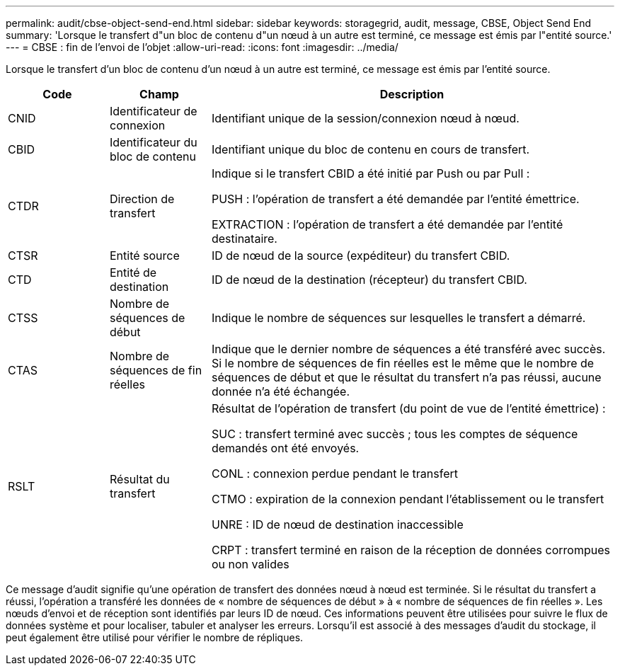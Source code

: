---
permalink: audit/cbse-object-send-end.html 
sidebar: sidebar 
keywords: storagegrid, audit, message, CBSE, Object Send End 
summary: 'Lorsque le transfert d"un bloc de contenu d"un nœud à un autre est terminé, ce message est émis par l"entité source.' 
---
= CBSE : fin de l'envoi de l'objet
:allow-uri-read: 
:icons: font
:imagesdir: ../media/


[role="lead"]
Lorsque le transfert d'un bloc de contenu d'un nœud à un autre est terminé, ce message est émis par l'entité source.

[cols="1a,1a,4a"]
|===
| Code | Champ | Description 


 a| 
CNID
 a| 
Identificateur de connexion
 a| 
Identifiant unique de la session/connexion nœud à nœud.



 a| 
CBID
 a| 
Identificateur du bloc de contenu
 a| 
Identifiant unique du bloc de contenu en cours de transfert.



 a| 
CTDR
 a| 
Direction de transfert
 a| 
Indique si le transfert CBID a été initié par Push ou par Pull :

PUSH : l'opération de transfert a été demandée par l'entité émettrice.

EXTRACTION : l'opération de transfert a été demandée par l'entité destinataire.



 a| 
CTSR
 a| 
Entité source
 a| 
ID de nœud de la source (expéditeur) du transfert CBID.



 a| 
CTD
 a| 
Entité de destination
 a| 
ID de nœud de la destination (récepteur) du transfert CBID.



 a| 
CTSS
 a| 
Nombre de séquences de début
 a| 
Indique le nombre de séquences sur lesquelles le transfert a démarré.



 a| 
CTAS
 a| 
Nombre de séquences de fin réelles
 a| 
Indique que le dernier nombre de séquences a été transféré avec succès. Si le nombre de séquences de fin réelles est le même que le nombre de séquences de début et que le résultat du transfert n'a pas réussi, aucune donnée n'a été échangée.



 a| 
RSLT
 a| 
Résultat du transfert
 a| 
Résultat de l'opération de transfert (du point de vue de l'entité émettrice) :

SUC : transfert terminé avec succès ; tous les comptes de séquence demandés ont été envoyés.

CONL : connexion perdue pendant le transfert

CTMO : expiration de la connexion pendant l'établissement ou le transfert

UNRE : ID de nœud de destination inaccessible

CRPT : transfert terminé en raison de la réception de données corrompues ou non valides

|===
Ce message d'audit signifie qu'une opération de transfert des données nœud à nœud est terminée. Si le résultat du transfert a réussi, l'opération a transféré les données de « nombre de séquences de début » à « nombre de séquences de fin réelles ». Les nœuds d'envoi et de réception sont identifiés par leurs ID de nœud. Ces informations peuvent être utilisées pour suivre le flux de données système et pour localiser, tabuler et analyser les erreurs. Lorsqu'il est associé à des messages d'audit du stockage, il peut également être utilisé pour vérifier le nombre de répliques.
